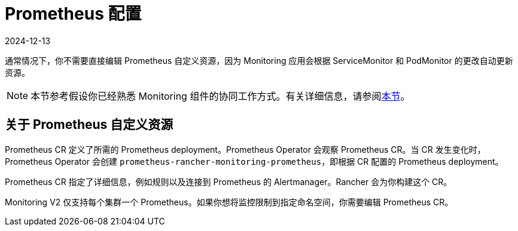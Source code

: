 = Prometheus 配置
:revdate: 2024-12-13
:page-revdate: {revdate}

通常情况下，你不需要直接编辑 Prometheus 自定义资源，因为 Monitoring 应用会根据 ServiceMonitor 和 PodMonitor 的更改自动更新资源。

[NOTE]
====

本节参考假设你已经熟悉 Monitoring 组件的协同工作方式。有关详细信息，请参阅xref:observability/monitoring-and-dashboards/how-monitoring-works.adoc[本节]。
====


== 关于 Prometheus 自定义资源

Prometheus CR 定义了所需的 Prometheus deployment。Prometheus Operator 会观察 Prometheus CR。当 CR 发生变化时，Prometheus Operator 会创建 `prometheus-rancher-monitoring-prometheus`，即根据 CR 配置的 Prometheus deployment。

Prometheus CR 指定了详细信息，例如规则以及连接到 Prometheus 的 Alertmanager。Rancher 会为你构建这个 CR。

Monitoring V2 仅支持每个集群一个 Prometheus。如果你想将监控限制到指定命名空间，你需要编辑 Prometheus CR。
